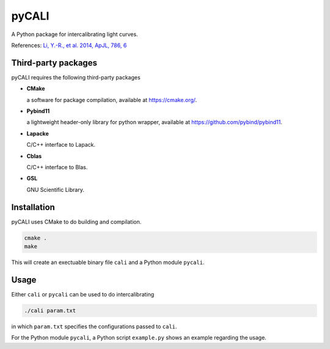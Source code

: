 pyCALI
======

A Python package for intercalibrating light curves. 

References: `Li, Y.-R., et al. 2014, ApJL, 786, 6 <https://ui.adsabs.harvard.edu/abs/2014ApJ...786L...6L/abstract>`_

Third-party packages
--------------------

pyCALI requires the following third-party packages

* **CMake** 
  
  a software for package compilation, available at https://cmake.org/.

* **Pybind11**
  
  a lightweight header-only library for python wrapper, available at https://github.com/pybind/pybind11.

* **Lapacke**
  
  C/C++ interface to Lapack.

* **Cblas**

  C/C++ interface to Blas.

* **GSL**
  
  GNU Scientific Library.

Installation
------------

pyCALI uses CMake to do building and compilation. 

.. code-block:: bash

  cmake .
  make

This will create an exectuable binary file ``cali`` and a Python module ``pycali``.

Usage
-------

Either ``cali`` or ``pycali`` can be used to do intercalibrating 

.. code-block:: bash
  
  ./cali param.txt 

in which ``param.txt`` specifies the configurations passed to ``cali``.

For the Python module ``pycali``, a Python script ``example.py`` shows
an example regarding the usage.